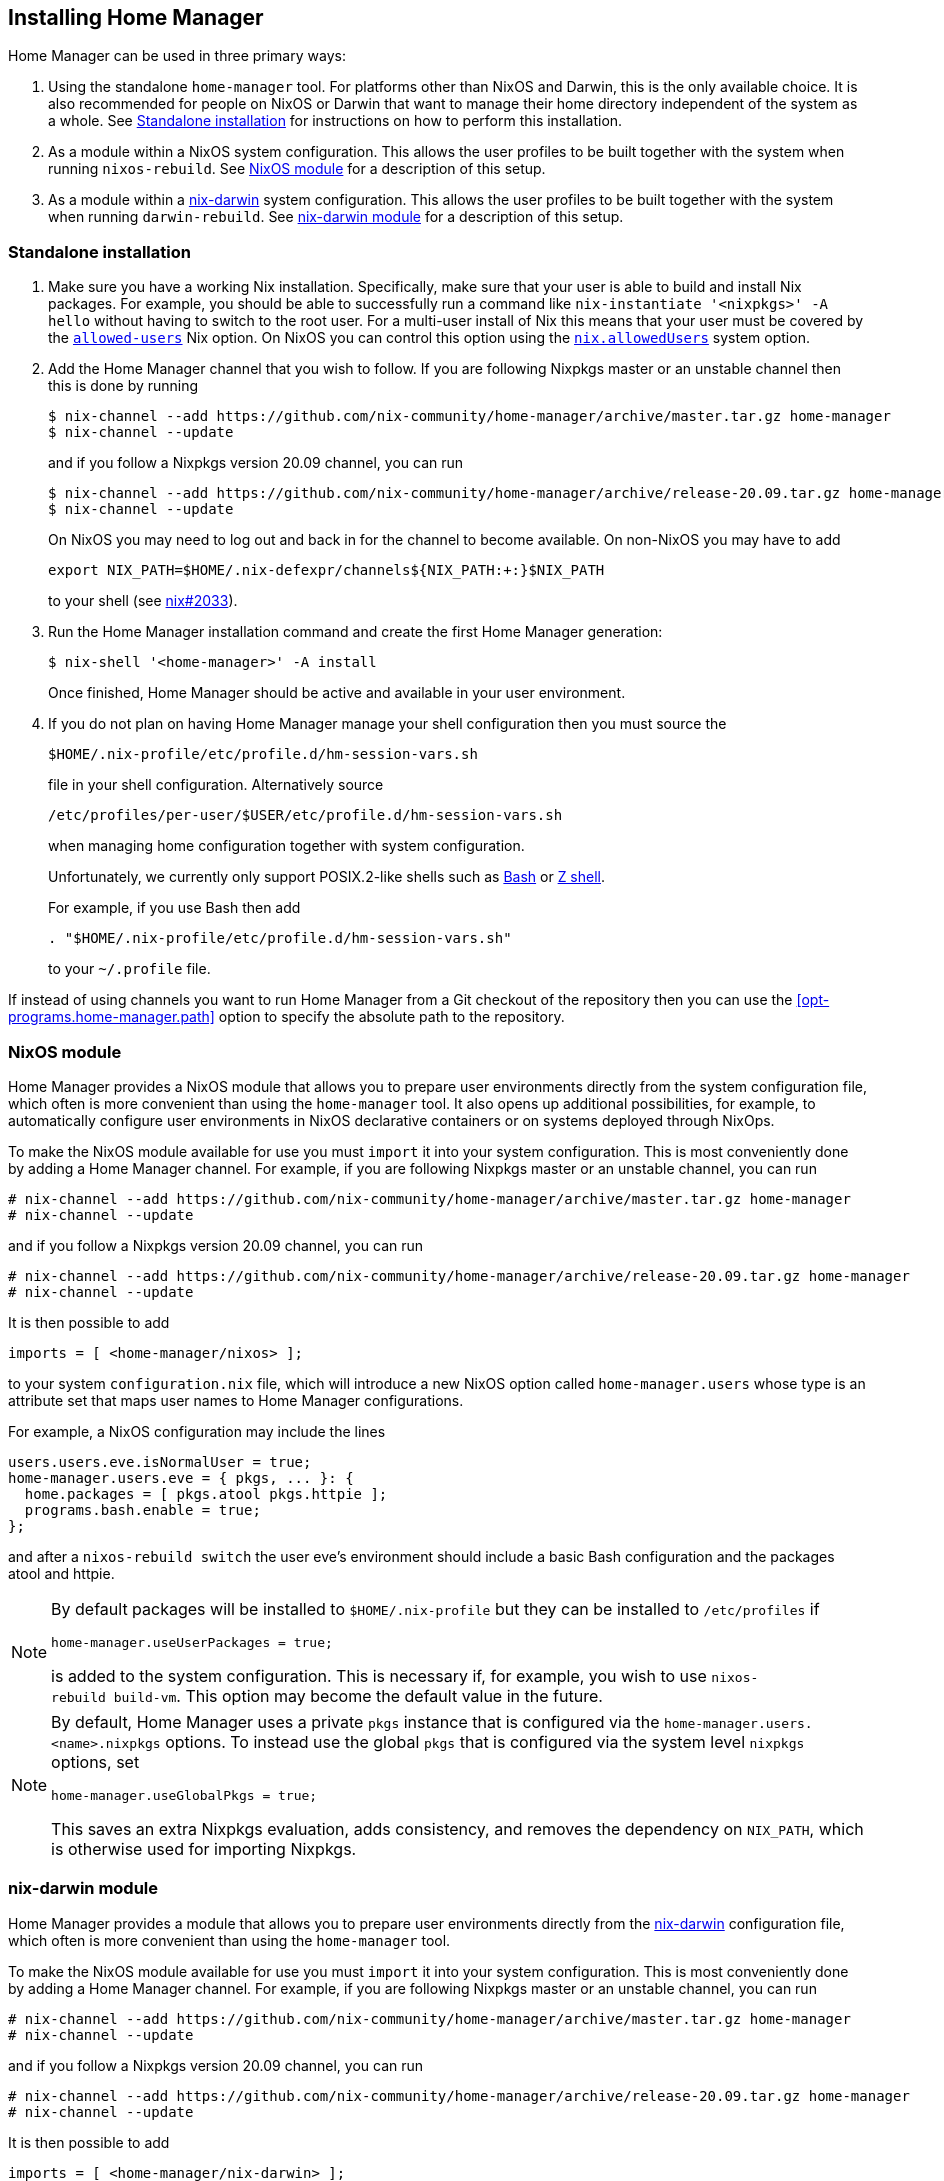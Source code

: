 [[ch-installation]]
== Installing Home Manager

:nix-darwin: https://github.com/LnL7/nix-darwin/

Home Manager can be used in three primary ways:

1. Using the standalone `home-manager` tool. For platforms other than
NixOS and Darwin, this is the only available choice. It is also
recommended for people on NixOS or Darwin that want to manage their
home directory independent of the system as a whole. See
<<sec-install-standalone>> for instructions on how to perform this
installation.

2. As a module within a NixOS system configuration. This allows the
user profiles to be built together with the system when running
`nixos-rebuild`. See <<sec-install-nixos-module>> for a description of
this setup.

3. As a module within a {nix-darwin}[nix-darwin] system configuration.
This allows the user profiles to be built together with the system
when running `darwin-rebuild`. See <<sec-install-nix-darwin-module>>
for a description of this setup.

[[sec-install-standalone]]
=== Standalone installation

:nix-allowed-users: https://nixos.org/nix/manual/#conf-allowed-users
:nixos-allowed-users: https://nixos.org/nixos/manual/options.html#opt-nix.allowedUsers

1. Make sure you have a working Nix installation. Specifically, make
sure that your user is able to build and install Nix packages. For
example, you should be able to successfully run a command like
`nix-instantiate '<nixpkgs>' -A hello` without having to switch to the
root user. For a multi-user install of Nix this means that your user
must be covered by the {nix-allowed-users}[`allowed-users`] Nix
option. On NixOS you can control this option using the
{nixos-allowed-users}[`nix.allowedUsers`] system option.

2. Add the Home Manager channel that you wish to follow. If you are
following Nixpkgs master or an unstable channel then this is done by
running
+
[source,console]
----
$ nix-channel --add https://github.com/nix-community/home-manager/archive/master.tar.gz home-manager
$ nix-channel --update
----
+
and if you follow a Nixpkgs version 20.09 channel, you can run
+
[source,console]
----
$ nix-channel --add https://github.com/nix-community/home-manager/archive/release-20.09.tar.gz home-manager
$ nix-channel --update
----
+
On NixOS you may need to log out and back in for the channel to become
available. On non-NixOS you may have to add
+
[source,bash]
export NIX_PATH=$HOME/.nix-defexpr/channels${NIX_PATH:+:}$NIX_PATH
+
to your shell (see
https://github.com/NixOS/nix/issues/2033[nix#2033]).

3. Run the Home Manager installation command and create the first Home
Manager generation:
+
[source,console]
$ nix-shell '<home-manager>' -A install
+
Once finished, Home Manager should be active and available in your
user environment.

4. If you do not plan on having Home Manager manage your shell
configuration then you must source the
+
[source,bash]
$HOME/.nix-profile/etc/profile.d/hm-session-vars.sh
+
file in your shell configuration. Alternatively source
+
[source,bash]
/etc/profiles/per-user/$USER/etc/profile.d/hm-session-vars.sh
+
when managing home configuration together with system configuration.
+
Unfortunately, we currently only support POSIX.2-like shells such as
https://www.gnu.org/software/bash/[Bash] or
http://zsh.sourceforge.net/[Z shell].
+
For example, if you use Bash then add
+
[source,bash]
----
. "$HOME/.nix-profile/etc/profile.d/hm-session-vars.sh"
----
+
to your `~/.profile` file.

If instead of using channels you want to run Home Manager from a Git
checkout of the repository then you can use the
<<opt-programs.home-manager.path>> option to specify the absolute path
to the repository.

[[sec-install-nixos-module]]
=== NixOS module

Home Manager provides a NixOS module that allows you to prepare user
environments directly from the system configuration file, which often
is more convenient than using the `home-manager` tool. It also opens
up additional possibilities, for example, to automatically configure
user environments in NixOS declarative containers or on systems
deployed through NixOps.

To make the NixOS module available for use you must `import` it into
your system configuration. This is most conveniently done by adding a
Home Manager channel. For example, if you are following Nixpkgs master
or an unstable channel, you can run

[source,console]
----
# nix-channel --add https://github.com/nix-community/home-manager/archive/master.tar.gz home-manager
# nix-channel --update
----

and if you follow a Nixpkgs version 20.09 channel, you can run

[source,console]
----
# nix-channel --add https://github.com/nix-community/home-manager/archive/release-20.09.tar.gz home-manager
# nix-channel --update
----

It is then possible to add

[source,nix]
imports = [ <home-manager/nixos> ];

to your system `configuration.nix` file, which will introduce a new
NixOS option called `home-manager.users` whose type is an attribute
set that maps user names to Home Manager configurations.

For example, a NixOS configuration may include the lines

[source,nix]
----
users.users.eve.isNormalUser = true;
home-manager.users.eve = { pkgs, ... }: {
  home.packages = [ pkgs.atool pkgs.httpie ];
  programs.bash.enable = true;
};
----

and after a `nixos-rebuild switch` the user eve's environment should
include a basic Bash configuration and the packages atool and httpie.

[NOTE]
====
By default packages will be installed to `$HOME/.nix-profile` but they
can be installed to `/etc/profiles` if

[source,nix]
home-manager.useUserPackages = true;

is added to the system configuration. This is necessary if, for
example, you wish to use `nixos-rebuild build-vm`. This option may
become the default value in the future.
====

[NOTE]
====
By default, Home Manager uses a private `pkgs` instance that is
configured via the `home-manager.users.<name>.nixpkgs` options. To
instead use the global `pkgs` that is configured via the system level
`nixpkgs` options, set

[source,nix]
home-manager.useGlobalPkgs = true;

This saves an extra Nixpkgs evaluation, adds consistency, and removes
the dependency on `NIX_PATH`, which is otherwise used for importing
Nixpkgs.
====

[[sec-install-nix-darwin-module]]
=== nix-darwin module

Home Manager provides a module that allows you to prepare user
environments directly from the {nix-darwin}[nix-darwin] configuration
file, which often is more convenient than using the `home-manager`
tool.

To make the NixOS module available for use you must `import` it into
your system configuration. This is most conveniently done by adding a
Home Manager channel. For example, if you are following Nixpkgs master
or an unstable channel, you can run

[source,console]
----
# nix-channel --add https://github.com/nix-community/home-manager/archive/master.tar.gz home-manager
# nix-channel --update
----

and if you follow a Nixpkgs version 20.09 channel, you can run

[source,console]
----
# nix-channel --add https://github.com/nix-community/home-manager/archive/release-20.09.tar.gz home-manager
# nix-channel --update
----

It is then possible to add

[source,nix]
imports = [ <home-manager/nix-darwin> ];

to your nix-darwin `configuration.nix` file, which will introduce a
new NixOS option called `home-manager` whose type is an attribute set
that maps user names to Home Manager configurations.

For example, a nix-darwin configuration may include the lines

[source,nix]
----
home-manager.users.eve = { pkgs, ... }: {
  home.packages = [ pkgs.atool pkgs.httpie ];
  programs.bash.enable = true;
};
----

and after a `darwin-rebuild --switch` the user eve's environment
should include a basic Bash configuration and the packages atool and
httpie.

[NOTE]
====
By default user packages will not be ignored in favor of
`environment.systemPackages`, but they will be intalled to
`/etc/profiles/per-user/$USERNAME` if

[source,nix]
home-manager.useUserPackages = true;

is added to the nix-darwin configuration. This option may become the
default value in the future.
====

[NOTE]
====
By default, Home Manager uses a private `pkgs` instance that is
configured via the `home-manager.users.<name>.nixpkgs` options. To
instead use the global `pkgs` that is configured via the system level
`nixpkgs` options, set

[source,nix]
home-manager.useGlobalPkgs = true;

This saves an extra Nixpkgs evaluation, adds consistency, and removes
the dependency on `NIX_PATH`, which is otherwise used for importing
Nixpkgs.
====
